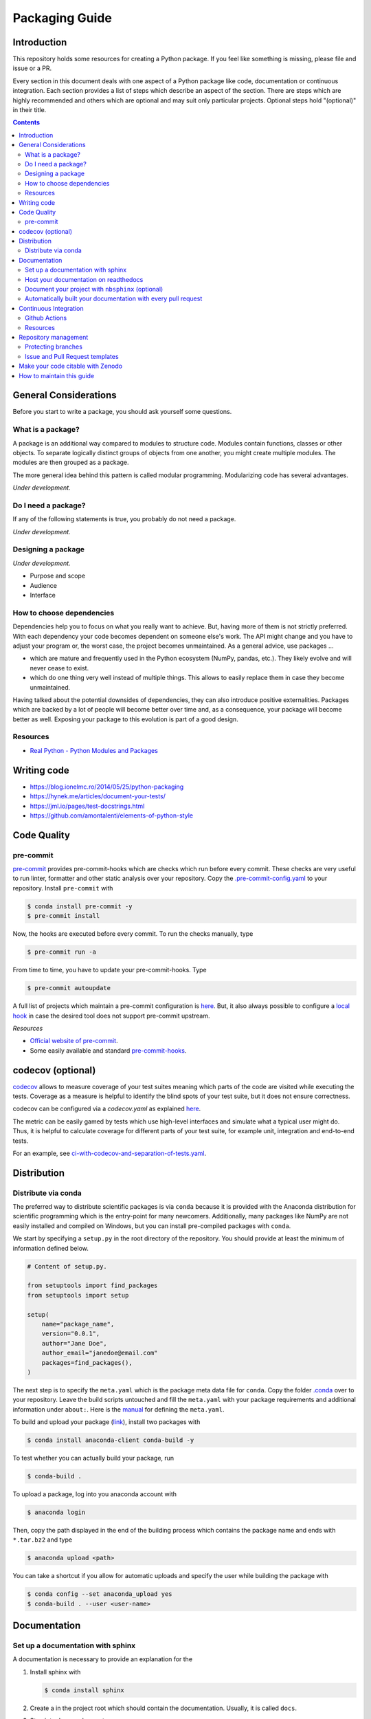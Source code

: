 Packaging Guide
===============

Introduction
------------

This repository holds some resources for creating a Python package. If you feel like
something is missing, please file and issue or a PR.

Every section in this document deals with one aspect of a Python package like code,
documentation or continuous integration. Each section provides a list of steps which
describe an aspect of the section. There are steps which are highly recommended and
others which are optional and may suit only particular projects. Optional steps hold
"(optional)" in their title.


.. contents::


General Considerations
----------------------

Before you start to write a package, you should ask yourself some questions.


What is a package?
~~~~~~~~~~~~~~~~~~

A package is an additional way compared to modules to structure code. Modules contain
functions, classes or other objects. To separate logically distinct groups of objects
from one another, you might create multiple modules. The modules are then grouped as a
package.

The more general idea behind this pattern is called modular programming. Modularizing
code has several advantages.

*Under development.*


Do I need a package?
~~~~~~~~~~~~~~~~~~~~

If any of the following statements is true, you probably do not need a package.

*Under development.*


Designing a package
~~~~~~~~~~~~~~~~~~~

*Under development.*

- Purpose and scope
- Audience
- Interface


How to choose dependencies
~~~~~~~~~~~~~~~~~~~~~~~~~~

Dependencies help you to focus on what you really want to achieve. But, having more of
them is not strictly preferred. With each dependency your code becomes dependent on
someone else's work. The API might change and you have to adjust your program or, the
worst case, the project becomes unmaintained. As a general advice, use packages ...

- which are mature and frequently used in the Python ecosystem (NumPy, pandas, etc.).
  They likely evolve and will never cease to exist.
- which do one thing very well instead of multiple things. This allows to easily replace
  them in case they become unmaintained.

Having talked about the potential downsides of dependencies, they can also introduce
positive externalities. Packages which are backed by a lot of people will become better
over time and, as a consequence, your package will become better as well. Exposing your
package to this evolution is part of a good design.


Resources
~~~~~~~~~

- `Real Python - Python Modules and Packages
  <https://realpython.com/python-modules-packages>`_


Writing code
------------

- https://blog.ionelmc.ro/2014/05/25/python-packaging
- https://hynek.me/articles/document-your-tests/
- https://jml.io/pages/test-docstrings.html
- https://github.com/amontalenti/elements-of-python-style


Code Quality
------------

pre-commit
~~~~~~~~~~

`pre-commit <https://pre-commit.com>`_ provides pre-commit-hooks which are checks which
run before every commit. These checks are very useful to run linter, formatter and other
static analysis over your repository. Copy the `.pre-commit-config.yaml
<.pre-commit-config.yaml>`_ to your repository. Install ``pre-commit`` with

.. code-block:: bash

    $ conda install pre-commit -y
    $ pre-commit install

Now, the hooks are executed before every commit. To run the checks manually, type

.. code-block:: bash

    $ pre-commit run -a

From time to time, you have to update your pre-commit-hooks. Type

.. code-block:: bash

    $ pre-commit autoupdate

A full list of projects which maintain a pre-commit configuration is `here
<https://pre-commit.com/hooks.html>`_. But, it also always possible to configure a
`local hook <https://pre-commit.com/#repository-local-hooks>`_ in case the desired tool
does not support pre-commit upstream.


*Resources*

- `Official website of pre-commit <https://pre-commit.com/>`_.
- Some easily available and standard `pre-commit-hooks <https://github.com/pre-commit/
  pre-commit-hooks>`_.


codecov (optional)
------------------

`codecov <https://codecov.io/>`_ allows to measure coverage of your test suites meaning
which parts of the code are visited while executing the tests. Coverage as a measure is
helpful to identify the blind spots of your test suite, but it does not ensure
correctness.

codecov can be configured via a `codecov.yaml` as explained `here
<https://docs.codecov.io/docs/codecov-yaml>`_.

The metric can be easily gamed by tests which use high-level interfaces and simulate
what a typical user might do. Thus, it is helpful to calculate coverage for different
parts of your test suite, for example unit, integration and end-to-end tests.

For an example, see `ci-with-codecov-and-separation-of-tests.yaml
<.github/ci-with-codecov-and-separation-of-tests.yaml>`_.


Distribution
------------

Distribute via conda
~~~~~~~~~~~~~~~~~~~~

The preferred way to distribute scientific packages is via ``conda`` because it is
provided with the Anaconda distribution for scientific programming which is the
entry-point for many newcomers. Additionally, many packages like NumPy are not easily
installed and compiled on Windows, but you can install pre-compiled packages with
``conda``.

We start by specifying a ``setup.py`` in the root directory of the repository. You
should provide at least the minimum of information defined below.

.. code-block:: python

    # Content of setup.py.

    from setuptools import find_packages
    from setuptools import setup

    setup(
        name="package_name",
        version="0.0.1",
        author="Jane Doe",
        author_email="janedoe@email.com"
        packages=find_packages(),
    )

The next step is to specify the ``meta.yaml`` which is the package meta data file for
``conda``. Copy the folder `.conda <.conda>`_ over to your repository. Leave the build
scripts untouched and fill the ``meta.yaml`` with your package requirements and
additional information under ``about:``. Here is the `manual <https://docs.conda.io/
projects/ conda-build/en/latest/resources/define-metadata.html>`_ for defining the
``meta.yaml``.

To build and upload your package (`link <https://docs.anaconda.com/anaconda-cloud/
user-guide/tasks/work-with-packages/>`_), install two packages with

.. code-block:: bash

    $ conda install anaconda-client conda-build -y

To test whether you can actually build your package, run

.. code-block:: bash

    $ conda-build .

To upload a package, log into you anaconda account with

.. code-block:: bash

    $ anaconda login

Then, copy the path displayed in the end of the building process which contains the
package name and ends with ``*.tar.bz2`` and type

.. code-block:: bash

    $ anaconda upload <path>

You can take a shortcut if you allow for automatic uploads and specify the user while
building the package with

.. code-block:: bash

    $ conda config --set anaconda_upload yes
    $ conda-build . --user <user-name>


Documentation
-------------

Set up a documentation with sphinx
~~~~~~~~~~~~~~~~~~~~~~~~~~~~~~~~~~

A documentation is necessary to provide an explanation for the

1. Install sphinx with

   .. code-block:: bash

       $ conda install sphinx

2. Create a in the project root which should contain the documentation. Usually, it is
   called ``docs``.

3. Step into ``docs`` and execute

   .. code-block:: bash

       $ sphinx-quickstart

4. Answer the prompts and stick to their defaults if you are not sure.


Host your documentation on readthedocs
~~~~~~~~~~~~~~~~~~~~~~~~~~~~~~~~~~~~~~

*Under development.*

x. Create a configuration file in the root of your repository. You can simply copy
   `.readthedocs.yaml <.readthedocs.yaml>`_.

x. The configuration file also declares a conda environment file
   `docs/rtd_environment.yml <docs/rtd_environment.yml>`_  which is used to specify all
   dependencies of the documentation on readthedocs.org. Add only necessary packages as
   the memory is limited on workers which build your documentation on readthedocs.


Document your project with ``nbsphinx`` (optional)
~~~~~~~~~~~~~~~~~~~~~~~~~~~~~~~~~~~~~~~~~~~~~~~~~~

To write sections of your documentation in Jupyter notebooks, use `nbsphinx
<https://nbsphinx.readthedocs.io/>`_.

1. Follow the instructions in the quickstart `quickstart guide
   <https://nbsphinx.readthedocs.io/en/0.7.0/>`_, but install ``nbsphinx`` via ``conda``
   which ensures that you also install ``pandoc``. Use

   .. code-block:: bash

       conda install -c conda-forge nbsphinx

2. If you host your documentation on readthedocs, you also need to ensure that
   ``nbsphinx`` is installed as well. Add it to your conda environment for the
   documentation.


Automatically built your documentation with every pull request
~~~~~~~~~~~~~~~~~~~~~~~~~~~~~~~~~~~~~~~~~~~~~~~~~~~~~~~~~~~~~~

You can build the documentation for each commit to a pull request as an additional check
to the other CI checks. To enable this feature, follow this `guide
<https://docs.readthedocs.io/en/stable/guides/autobuild-docs-for-pull-requests.html>`_.


Continuous Integration
----------------------

Continuous integration (CI) is a process where changes made by developers are
automatically checked for compatibility with the main code. Compatibility checks are,
for example, source code tests and coverage reports.


Github Actions
~~~~~~~~~~~~~~

`Github Actions <https://help.github.com/en/actions>`_ is the CI service provided by
Github and since it has a very generous free tier and is a part of your repository by
default, we recommend it.

(We started using Travis-CI in combination with Appveyor for Windows support, moved to
Azure Pipelines, and now use Github Actions solely.)

To set up continuous integration for your repository, you only have to define workflows
in the folder `.github/workflows`. This repository has some exemplary workflows in
`.github/workflows/ <.github/workflows/>`_ which you almost only need to copy over to
your repository.

- (recommended) `ci.yaml <.github/workflows/ci.yaml>`_ is a simple workflow which runs
  your Python test suite against multiple Python versions and on Linux, MacOS and
  Windows. It assumes that ...

  1. your repository has a `environment.yml` in the root folder which contains all
     necessary packages.
  2. your documentation lies under `docs/`.
  3. you use `pre-commit`.

- `ci-with-codecov.yaml <.github/workflows/ci-with-codecov.yaml>`_ extends `ci.yaml` by
  uploading your test coverage reports to codecov.


Resources
~~~~~~~~~

- `List of CI services <https://github.com/ligurio/awesome-ci>`_.


Repository management
---------------------

Protecting branches
~~~~~~~~~~~~~~~~~~~

Require that checks like the continuous integration workflow have to pass before a pull
request can be merged and that only certain people are allowed to merge pull requests.
Everything about this topic can be found `here <https://help.github.com/en/github/
administering-a-repository/about-protected-branches#branch-protection-settings>`_.


Issue and Pull Request templates
~~~~~~~~~~~~~~~~~~~~~~~~~~~~~~~~

Issue and pull request templates can help standardize the information provided by users
and developers.

Open Source Economics has `organizational level issue and PR templates <https://github.
com/OpenSourceEconomics/.github/.github>`_. Additionally, each repository can override
it by adding their own templates.

- `Github guide <https://help.github.com/en/github/building-a-strong-community/
  about-issue-and-pull-request-templates>`_
- `estimagic's issue and PR templates
  <https://github.com/OpenSourceEconomics/estimagic/tree/master/.github>`_
- `respy's issue and PR templates
  <https://github.com/OpenSourceEconomics/respy/tree/master/.github>`_
- `econsa's issue and PR templates
  <https://github.com/OpenSourceEconomics/econsa/tree/master/.github>`_


Make your code citable with Zenodo
----------------------------------

`Zenodo <https://zenodo.org/>`_ is a handy tool to create DOI across released versions
of your package. You can follow `this guide written by GitHub <https://guides.github.
com/activities/citable-code/>`_ to get started. Note that two requirements need to be
met in order to use Zenodo:

- The target repository should be public, and
- There should be at least 1 release.


How to maintain this guide
--------------------------

- Update pre-commit-hooks from time to time with ``pre-commit autoupdate``.
